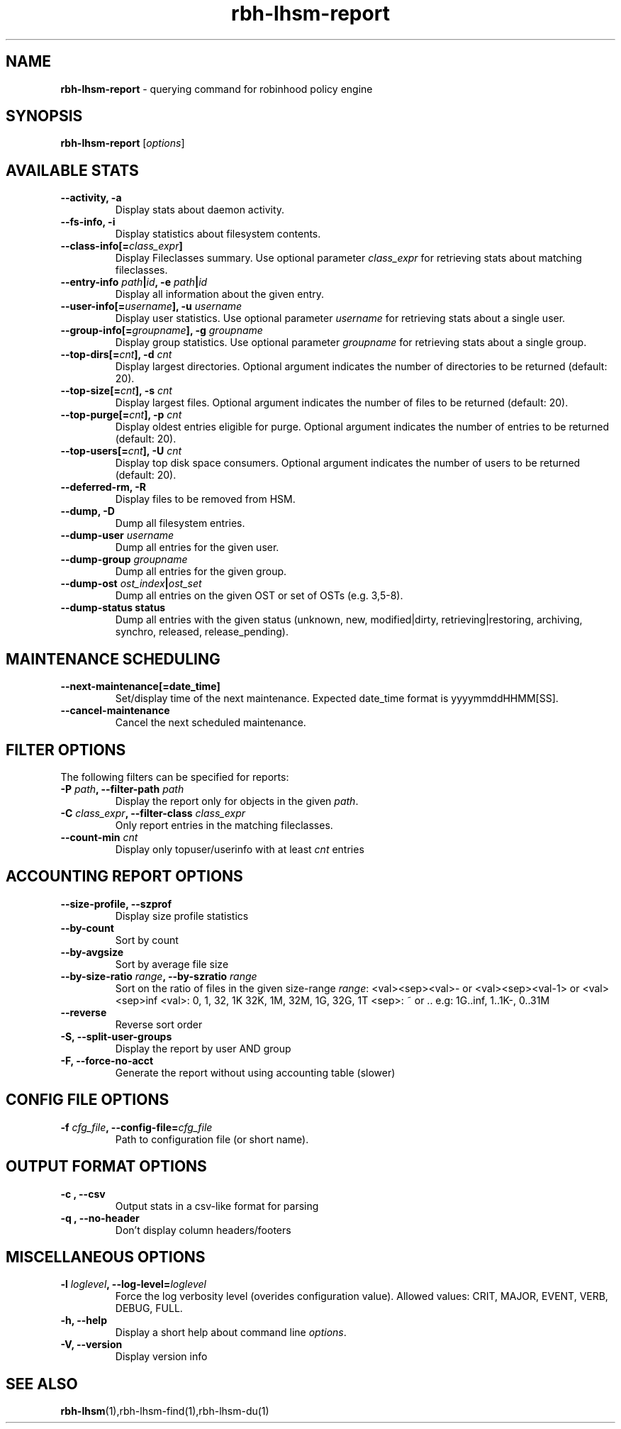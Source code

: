 .\" Text automatically generated by txt2man
.TH rbh-lhsm-report 1 "06 February 2014" "" ""
.SH NAME
\fBrbh-lhsm-report \fP- querying command for robinhood policy engine
.SH SYNOPSIS
.nf
.fam C
  \fBrbh-lhsm-report\fP [\fIoptions\fP]

.fam T
.fi
.fam T
.fi
.SH AVAILABLE STATS

.TP
.B
\fB--activity\fP, \fB-a\fP
Display stats about daemon activity.
.TP
.B
\fB--fs-info\fP, \fB-i\fP
Display statistics about filesystem contents.
.TP
.B
\fB--class-info\fP[=\fIclass_expr\fP]
Display Fileclasses summary. Use optional parameter \fIclass_expr\fP
for retrieving stats about matching fileclasses.
.TP
.B
\fB--entry-info\fP \fIpath\fP|\fIid\fP, \fB-e\fP \fIpath\fP|\fIid\fP
Display all information about the given entry.
.TP
.B
\fB--user-info\fP[=\fIusername\fP], \fB-u\fP \fIusername\fP
Display user statistics. Use optional parameter \fIusername\fP for retrieving stats about a single user.
.TP
.B
\fB--group-info\fP[=\fIgroupname\fP], \fB-g\fP \fIgroupname\fP
Display group statistics. Use optional parameter \fIgroupname\fP for retrieving stats about a single group.
.TP
.B
\fB--top-dirs\fP[=\fIcnt\fP], \fB-d\fP \fIcnt\fP
Display largest directories. Optional argument indicates the number of directories to be returned (default: 20).
.TP
.B
\fB--top-size\fP[=\fIcnt\fP], \fB-s\fP \fIcnt\fP
Display largest files. Optional argument indicates the number of files to be returned (default: 20).
.TP
.B
\fB--top-purge\fP[=\fIcnt\fP], \fB-p\fP \fIcnt\fP
Display oldest entries eligible for purge. Optional argument indicates the number of entries to be returned (default: 20).
.TP
.B
\fB--top-users\fP[=\fIcnt\fP], \fB-U\fP \fIcnt\fP
Display top disk space consumers. Optional argument indicates the number of users to be returned (default: 20).
.TP
.B
\fB--deferred-rm\fP, \fB-R\fP
Display files to be removed from HSM.
.TP
.B
\fB--dump\fP, \fB-D\fP
Dump all filesystem entries.
.TP
.B
\fB--dump-user\fP \fIusername\fP
Dump all entries for the given user.
.TP
.B
\fB--dump-group\fP \fIgroupname\fP
Dump all entries for the given group.
.TP
.B
\fB--dump-ost\fP \fIost_index\fP|\fIost_set\fP
Dump all entries on the given OST or set of OSTs (e.g. 3,5-8).
.TP
.B
\fB--dump-status\fP status
Dump all entries with the given status (unknown, new, modified|dirty, retrieving|restoring, archiving, synchro, released, release_pending).
.SH MAINTENANCE SCHEDULING

.TP
.B
\fB--next-maintenance\fP[=date_time]
Set/display time of the next maintenance.
Expected date_time format is yyyymmddHHMM[SS].
.TP
.B
\fB--cancel-maintenance\fP
Cancel the next scheduled maintenance.
.SH FILTER OPTIONS
The following filters can be specified for reports:
.TP
.B
\fB-P\fP \fIpath\fP, \fB--filter-path\fP \fIpath\fP
Display the report only for objects in the given \fIpath\fP.
.TP
.B
\fB-C\fP \fIclass_expr\fP, \fB--filter-class\fP \fIclass_expr\fP
Only report entries in the matching fileclasses.
.TP
.B
\fB--count-min\fP \fIcnt\fP
Display only topuser/userinfo with at least \fIcnt\fP entries
.RE
.PP

.SH ACCOUNTING REPORT OPTIONS

.TP
.B
\fB--size-profile\fP, \fB--szprof\fP
Display size profile statistics
.TP
.B
\fB--by-count\fP
Sort by count
.TP
.B
\fB--by-avgsize\fP
Sort by average file size
.TP
.B
\fB--by-size-ratio\fP \fIrange\fP, \fB--by-szratio\fP \fIrange\fP
Sort on the ratio of files in the given size-range
\fIrange\fP: <val><sep><val>- or <val><sep><val-1> or <val><sep>inf
<val>: 0, 1, 32, 1K 32K, 1M, 32M, 1G, 32G, 1T
<sep>: ~ or ..
e.g: 1G..inf, 1..1K-, 0..31M
.TP
.B
\fB--reverse\fP
Reverse sort order
.TP
.B
\fB-S\fP, \fB--split-user-groups\fP
Display the report by user AND group
.TP
.B
\fB-F\fP, \fB--force-no-acct\fP
Generate the report without using accounting table (slower)
.SH CONFIG FILE OPTIONS

.TP
.B
\fB-f\fP \fIcfg_file\fP, \fB--config-file\fP=\fIcfg_file\fP
Path to configuration file (or short name).
.SH OUTPUT FORMAT OPTIONS

.TP
.B
\fB-c\fP , \fB--csv\fP
Output stats in a csv-like format for parsing
.TP
.B
\fB-q\fP , \fB--no-header\fP
Don't display column headers/footers
.SH MISCELLANEOUS OPTIONS

.TP
.B
\fB-l\fP \fIloglevel\fP, \fB--log-level\fP=\fIloglevel\fP
Force the log verbosity level (overides configuration value).
Allowed values: CRIT, MAJOR, EVENT, VERB, DEBUG, FULL.
.TP
.B
\fB-h\fP, \fB--help\fP
Display a short help about command line \fIoptions\fP.
.TP
.B
\fB-V\fP, \fB--version\fP
Display version info
.SH SEE ALSO
\fBrbh-lhsm\fP(1),rbh-lhsm-find(1),rbh-lhsm-du(1)

